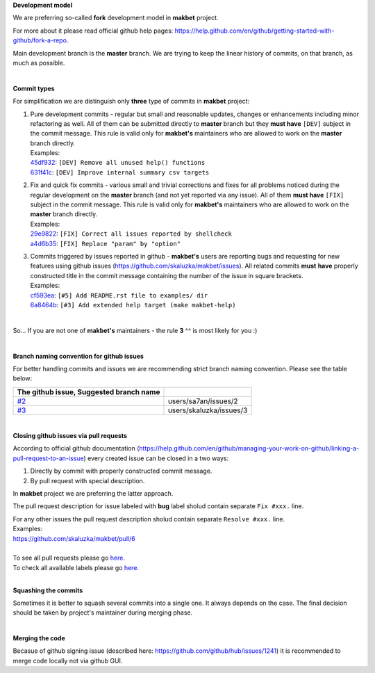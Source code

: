 **Development model**


We are preferring so-called **fork** development model in **makbet** project.

For more about it please read official github help pages:
`<https://help.github.com/en/github/getting-started-with-github/fork-a-repo>`_.

Main development branch is the **master** branch.  We are trying to keep the
linear history of commits, on that branch, as much as possible.

|

**Commit types**


For simplification we are distinguish only **three** type of commits in
**makbet** project:

#. | Pure development commits - regular but small and reasonable updates,
     changes or enhancements including minor refactoring as well.  All of them
     can be submitted directly to **master** branch but they **must have**
     ``[DEV]`` subject in the commit message.  This rule is valid only for
      **makbet's** maintainers who are allowed to work on the **master** branch
     directly.
   | Examples:
   | `45df932 <https://github.com/skaluzka/makbet/commit/45df932>`_:
     ``[DEV] Remove all unused help() functions``
   | `631f41c <https://github.com/skaluzka/makbet/commit/631f41c>`_:
     ``[DEV] Improve internal summary csv targets``

#. | Fix and quick fix commits - various small and trivial corrections and fixes
     for all problems noticed during the regular development on the **master**
     branch (and not yet reported via any issue).  All of them **must have**
     ``[FIX]`` subject in the commit message.  This rule is valid only for
     **makbet's** maintainers who are allowed to work on the **master** branch
     directly.
   | Examples:
   | `29e9822 <https://github.com/skaluzka/makbet/commit/29e9822>`_:
     ``[FIX] Correct all issues reported by shellcheck``
   | `a4d6b35 <https://github.com/skaluzka/makbet/commit/a4d6b35>`_:
     ``[FIX] Replace "param" by "option"``

#. | Commits triggered by issues reported in github - **makbet's** users are
     reporting bugs and requesting for new features using github issues
     (https://github.com/skaluzka/makbet/issues).  All related commits **must**
     **have** properly constructed title in the commit message containing the
     number of the issue in square brackets.
   | Examples:
   | `cf593ea <https://github.com/skaluzka/makbet/commit/cf593ea>`_:
     ``[#5] Add README.rst file to examples/ dir``
   | `6a8464b <https://github.com/skaluzka/makbet/commit/6a8464b>`_:
     ``[#3] Add extended help target (make makbet-help)``

|

So... If you are not one of **makbet's** maintainers - the rule **3** ^^ is
most likely for you :)

|

**Branch naming convention for github issues**


For better handling commits and issues we are recommending strict branch naming
convention.  Please see the table below:

.. csv-table::
   :header: The github issue, Suggested branch name
   :delim: |

   `#2 <https://github.com/skaluzka/makbet/issues/2>`_ | users/sa7an/issues/2
   `#3 <https://github.com/skaluzka/makbet/issues/3>`_ | users/skaluzka/issues/3

|

**Closing github issues via pull requests**


According to official github documentation
(https://help.github.com/en/github/managing-your-work-on-github/linking-a-pull-request-to-an-issue)
every created issue can be closed in a two ways:

#. Directly by commit with properly constructed commit message.
#. By pull request with special description.

In **makbet** project we are preferring the latter approach.

The pull request description for issue labeled with **bug** label sholud
contain separate ``Fix #xxx.`` line.

| For any other issues the pull request description sholud contain
  separate ``Resolve #xxx.`` line.
| Examples:
| https://github.com/skaluzka/makbet/pull/6

|

| To see all pull requests please go
  `here <https://github.com/skaluzka/makbet/pulls>`__.
| To check all available labels please go
  `here <https://github.com/skaluzka/makbet/labels>`_.

|

**Squashing the commits**


Sometimes it is better to squash several commits into a single one.  It always
depends on the case.  The final decision should be taken by project's maintainer
during merging phase.

|

**Merging the code**


Becasue of github signing issue (described here:
https://github.com/github/hub/issues/1241) it is recommended to merge
code locally not via github GUI.


.. The end
